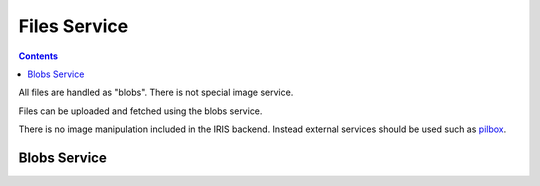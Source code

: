 =============
Files Service
=============

.. contents::


All files are handled as "blobs". There is not special image service.

Files can be uploaded and fetched using the blobs service.

There is no image manipulation included in the IRIS backend. Instead external
services should be used such as `pilbox <http://agschwender.github.io/pilbox/>`_.


Blobs Service
=============


.. http:get:: /v1/blobs/(string:id)

    Download a file.


.. http:post:: /v1/blobs

    Upload a file.

